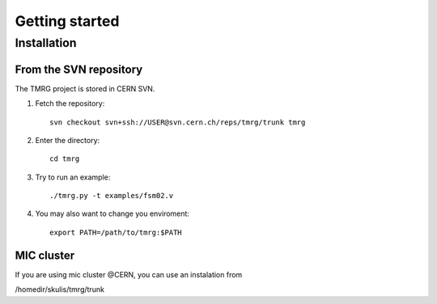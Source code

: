 Getting started
###############

Installation
============

From the SVN repository
-----------------------

The TMRG project is stored in CERN SVN. 


#. Fetch the repository::

    svn checkout svn+ssh://USER@svn.cern.ch/reps/tmrg/trunk tmrg


#. Enter the directory::

    cd tmrg


#. Try to run an example::

    ./tmrg.py -t examples/fsm02.v


#. You may also want to change you enviroment::

    export PATH=/path/to/tmrg:$PATH

MIC cluster
-----------

If you are using mic cluster @CERN, you can use an instalation from 

/homedir/skulis/tmrg/trunk

